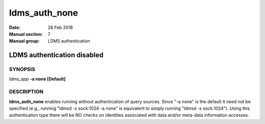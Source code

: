 .. _ldms_auth_none:

==============
ldms_auth_none
==============

:Date:   28 Feb 2018
:Manual section: 7
:Manual group: LDMS authentication


-----------------------------
LDMS authentication disabled
-----------------------------

SYNOPSIS
========

*ldms_app* **-a none [Default]**

DESCRIPTION
===========

**ldms_auth_none** enables running without authentication of query
sources. Since "-a none" is the default it need not be specified (e.g.,
running "ldmsd -x sock:1024 -a none" is equivalent to simply running
"ldmsd -x sock:1024"). Using this authentication type there will be NO
checks on identities associated with data and/or meta-data information
accesses.
